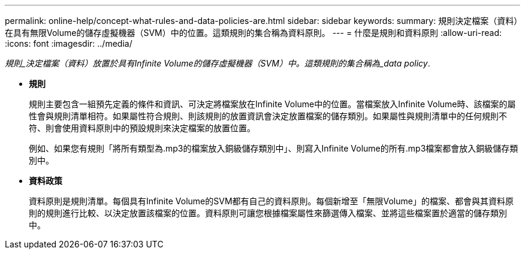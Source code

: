 ---
permalink: online-help/concept-what-rules-and-data-policies-are.html 
sidebar: sidebar 
keywords:  
summary: 規則決定檔案（資料）在具有無限Volume的儲存虛擬機器（SVM）中的位置。這類規則的集合稱為資料原則。 
---
= 什麼是規則和資料原則
:allow-uri-read: 
:icons: font
:imagesdir: ../media/


[role="lead"]
_規則_決定檔案（資料）放置於具有Infinite Volume的儲存虛擬機器（SVM）中。這類規則的集合稱為_data policy_.

* *規則*
+
規則主要包含一組預先定義的條件和資訊、可決定將檔案放在Infinite Volume中的位置。當檔案放入Infinite Volume時、該檔案的屬性會與規則清單相符。如果屬性符合規則、則該規則的放置資訊會決定放置檔案的儲存類別。如果屬性與規則清單中的任何規則不符、則會使用資料原則中的預設規則來決定檔案的放置位置。

+
例如、如果您有規則「將所有類型為.mp3的檔案放入銅級儲存類別中」、則寫入Infinite Volume的所有.mp3檔案都會放入銅級儲存類別中。

* *資料政策*
+
資料原則是規則清單。每個具有Infinite Volume的SVM都有自己的資料原則。每個新增至「無限Volume」的檔案、都會與其資料原則的規則進行比較、以決定放置該檔案的位置。資料原則可讓您根據檔案屬性來篩選傳入檔案、並將這些檔案置於適當的儲存類別中。


